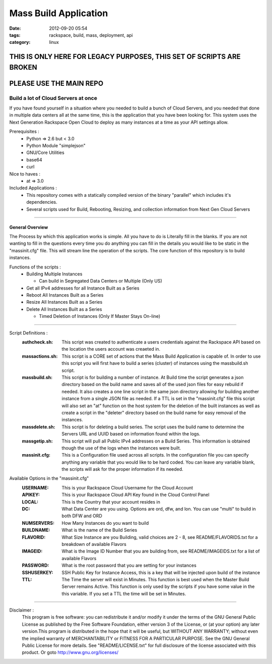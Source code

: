 Mass Build Application
######################
:date: 2012-09-20 05:54
:tags: rackspace, build, mass, deployment, api
:category: linux 


THIS IS ONLY HERE FOR LEGACY PURPOSES, THIS SET OF SCRIPTS ARE BROKEN
~~~~~~~~~~~~~~~~~~~~~~~~~~~~~~~~~~~~~~~~~~~~~~~~~~~~~~~~~~~~~~~~~~~~~

PLEASE USE THE MAIN REPO
~~~~~~~~~~~~~~~~~~~~~~~~


Build a lot of Cloud Servers at once
====================================

If you have found yourself in a situation where you needed to build a bunch of Cloud Servers, and you needed that done in multiple data centers all at the same time, this is the application that you have been looking for. This system uses the Next Generation Rackspace Open Cloud to deploy as many instances at a time as your API settings allow.  

Prerequisites :
  * Python => 2.6 but < 3.0
  * Python Module "simplejson"
  * GNU/Core Utilities 
  * base64
  * curl

Nice to haves : 
  * at => 3.0

Included Applications : 
  * This repository comes with a statically compiled version of the binary "parallel" which includes it's dependencies. 
  * Several scripts used for Build, Rebooting, Resizing, and collection information from Next Gen Cloud Servers

--------

General Overview
^^^^^^^^^^^^^^^^

The Process by which this application works is simple. All you have to do is Literally fill in the blanks. If you are not wanting to fill in the questions every time you do anything you can fill in the details you would like to be static in the "massinit.cfg" file. This will stream line the operation of the scripts. The core function of this repository is to build instances. 

Functions of the scripts :
  * Building Multiple Instances

    * Can build in Segregated Data Centers or Multiple (Only US)

  * Get all IPv4 addresses for all Instance Built as a Series
  * Reboot All Instances Built as a Series
  * Resize All Instances Built as a Series 
  * Delete All Instances Built as a Series

    * Timed Deletion of Instances (Only If Master Stays On-line)

--------

Script Definitions :
  :authcheck.sh: This script was created to authenticate a users credentials against the Rackspace API based on the location the users account was creaeted in. 
  :massactions.sh: This script is a CORE set of actions that the Mass Build Application is capable of.  In order to use this script you will first have to build a series (cluster) of instances using the massbuild.sh script.
  :massbuild.sh: This script is for building a number of instance.  At Build time the script generates a json directory based on the build name and saves all of the used json files for easy rebuild if needed. It also creates a one line script in the same json directory allowing for building another instance from a single JSON file as needed. If a TTL is set in the "massinit.cfg" file this script will also set an "at" function on the host system for the deletion of the built instances as well as create a script in the "deleter" directory based on the build name for easy removal of the instances.
  :massdelete.sh: This script is for deleting a build series. The script uses the build name to determine the Servers URL and UUID based on information found within the logs. 
  :massgetip.sh: This script will pull all Public IPv4 addresses on a Build Series.  This information is obtained though the use of the logs when the instances were built.
  :massinit.cfg: This is a Configuration file used across all scripts.  In the configuration file you can specify anything any variable that you would like to be hard coded.  You can leave any variable blank, the scripts will ask for the proper information if its needed.

Available Options in the "massinit.cfg"
  :USERNAME: This is your Rackspace Cloud Username for the Cloud Account
  :APIKEY: This is your Rackspace Cloud API Key found in the Cloud Control Panel 
  :LOCAL: This is the Country that your account resides in
  :DC: What Data Center are you using. Options are ord, dfw, and lon. You can use "multi" to build in both DFW and ORD
  :NUMSERVERS: How Many Instances do you want to build
  :BUILDNAME: What is the name of the Build Series
  :FLAVORID: What Size Instance are you Building, valid choices are 2 - 8, see README/FLAVORIDS.txt for a breakdown of available Flavors
  :IMAGEID: What is the Image ID Number that you are building from, see README/IMAGEIDS.txt for a list of available Flavors
  :PASSWORD: What is the root password that you are setting for your instances
  :SSHUSERKEY: SSH Public Key for Instance Access, this is a key that will be injected upon build of the instance
  :TTL: The Time the server will exist in Minutes. This function is best used when the Master Build Server remains Active. This function is only used by the scripts if you have some value in the this variable.  If you set a TTL the time will be set in Minutes.

--------

Disclaimer :
  This program is free software: you can redistribute it and/or modify it under the terms of the GNU General Public License as published by the Free Software Foundation, either version 3 of the License, or (at your option) any later version.This program is distributed in the hope that it will be useful, but WITHOUT ANY WARRANTY; without even the implied warranty of MERCHANTABILITY or FITNESS FOR A PARTICULAR PURPOSE. See the GNU General Public License for more details. See "README/LICENSE.txt" for full disclosure of the license associated with this product. Or goto http://www.gnu.org/licenses/
